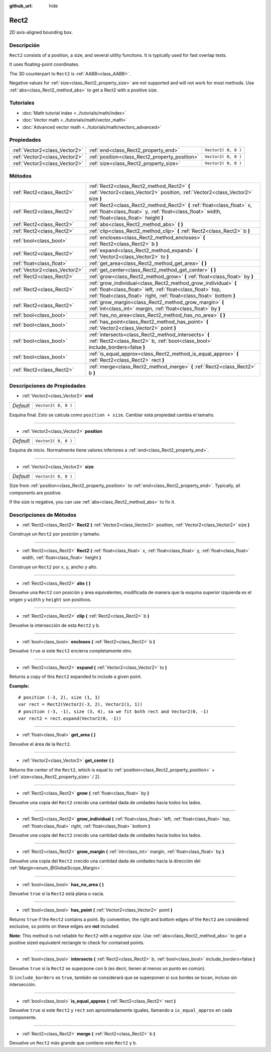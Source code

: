 :github_url: hide

.. Generated automatically by doc/tools/make_rst.py in Godot's source tree.
.. DO NOT EDIT THIS FILE, but the Rect2.xml source instead.
.. The source is found in doc/classes or modules/<name>/doc_classes.

.. _class_Rect2:

Rect2
=====

2D axis-aligned bounding box.

Descripción
----------------------

``Rect2`` consists of a position, a size, and several utility functions. It is typically used for fast overlap tests.

It uses floating-point coordinates.

The 3D counterpart to ``Rect2`` is :ref:`AABB<class_AABB>`.

Negative values for :ref:`size<class_Rect2_property_size>` are not supported and will not work for most methods. Use :ref:`abs<class_Rect2_method_abs>` to get a Rect2 with a positive size.

Tutoriales
--------------------

- :doc:`Math tutorial index <../tutorials/math/index>`

- :doc:`Vector math <../tutorials/math/vector_math>`

- :doc:`Advanced vector math <../tutorials/math/vectors_advanced>`

Propiedades
----------------------

+-------------------------------+------------------------------------------------+---------------------+
| :ref:`Vector2<class_Vector2>` | :ref:`end<class_Rect2_property_end>`           | ``Vector2( 0, 0 )`` |
+-------------------------------+------------------------------------------------+---------------------+
| :ref:`Vector2<class_Vector2>` | :ref:`position<class_Rect2_property_position>` | ``Vector2( 0, 0 )`` |
+-------------------------------+------------------------------------------------+---------------------+
| :ref:`Vector2<class_Vector2>` | :ref:`size<class_Rect2_property_size>`         | ``Vector2( 0, 0 )`` |
+-------------------------------+------------------------------------------------+---------------------+

Métodos
--------------

+-------------------------------+----------------------------------------------------------------------------------------------------------------------------------------------------------------------------------------------------------+
| :ref:`Rect2<class_Rect2>`     | :ref:`Rect2<class_Rect2_method_Rect2>` **(** :ref:`Vector2<class_Vector2>` position, :ref:`Vector2<class_Vector2>` size **)**                                                                            |
+-------------------------------+----------------------------------------------------------------------------------------------------------------------------------------------------------------------------------------------------------+
| :ref:`Rect2<class_Rect2>`     | :ref:`Rect2<class_Rect2_method_Rect2>` **(** :ref:`float<class_float>` x, :ref:`float<class_float>` y, :ref:`float<class_float>` width, :ref:`float<class_float>` height **)**                           |
+-------------------------------+----------------------------------------------------------------------------------------------------------------------------------------------------------------------------------------------------------+
| :ref:`Rect2<class_Rect2>`     | :ref:`abs<class_Rect2_method_abs>` **(** **)**                                                                                                                                                           |
+-------------------------------+----------------------------------------------------------------------------------------------------------------------------------------------------------------------------------------------------------+
| :ref:`Rect2<class_Rect2>`     | :ref:`clip<class_Rect2_method_clip>` **(** :ref:`Rect2<class_Rect2>` b **)**                                                                                                                             |
+-------------------------------+----------------------------------------------------------------------------------------------------------------------------------------------------------------------------------------------------------+
| :ref:`bool<class_bool>`       | :ref:`encloses<class_Rect2_method_encloses>` **(** :ref:`Rect2<class_Rect2>` b **)**                                                                                                                     |
+-------------------------------+----------------------------------------------------------------------------------------------------------------------------------------------------------------------------------------------------------+
| :ref:`Rect2<class_Rect2>`     | :ref:`expand<class_Rect2_method_expand>` **(** :ref:`Vector2<class_Vector2>` to **)**                                                                                                                    |
+-------------------------------+----------------------------------------------------------------------------------------------------------------------------------------------------------------------------------------------------------+
| :ref:`float<class_float>`     | :ref:`get_area<class_Rect2_method_get_area>` **(** **)**                                                                                                                                                 |
+-------------------------------+----------------------------------------------------------------------------------------------------------------------------------------------------------------------------------------------------------+
| :ref:`Vector2<class_Vector2>` | :ref:`get_center<class_Rect2_method_get_center>` **(** **)**                                                                                                                                             |
+-------------------------------+----------------------------------------------------------------------------------------------------------------------------------------------------------------------------------------------------------+
| :ref:`Rect2<class_Rect2>`     | :ref:`grow<class_Rect2_method_grow>` **(** :ref:`float<class_float>` by **)**                                                                                                                            |
+-------------------------------+----------------------------------------------------------------------------------------------------------------------------------------------------------------------------------------------------------+
| :ref:`Rect2<class_Rect2>`     | :ref:`grow_individual<class_Rect2_method_grow_individual>` **(** :ref:`float<class_float>` left, :ref:`float<class_float>` top, :ref:`float<class_float>` right, :ref:`float<class_float>`  bottom **)** |
+-------------------------------+----------------------------------------------------------------------------------------------------------------------------------------------------------------------------------------------------------+
| :ref:`Rect2<class_Rect2>`     | :ref:`grow_margin<class_Rect2_method_grow_margin>` **(** :ref:`int<class_int>` margin, :ref:`float<class_float>` by **)**                                                                                |
+-------------------------------+----------------------------------------------------------------------------------------------------------------------------------------------------------------------------------------------------------+
| :ref:`bool<class_bool>`       | :ref:`has_no_area<class_Rect2_method_has_no_area>` **(** **)**                                                                                                                                           |
+-------------------------------+----------------------------------------------------------------------------------------------------------------------------------------------------------------------------------------------------------+
| :ref:`bool<class_bool>`       | :ref:`has_point<class_Rect2_method_has_point>` **(** :ref:`Vector2<class_Vector2>` point **)**                                                                                                           |
+-------------------------------+----------------------------------------------------------------------------------------------------------------------------------------------------------------------------------------------------------+
| :ref:`bool<class_bool>`       | :ref:`intersects<class_Rect2_method_intersects>` **(** :ref:`Rect2<class_Rect2>` b, :ref:`bool<class_bool>` include_borders=false **)**                                                                  |
+-------------------------------+----------------------------------------------------------------------------------------------------------------------------------------------------------------------------------------------------------+
| :ref:`bool<class_bool>`       | :ref:`is_equal_approx<class_Rect2_method_is_equal_approx>` **(** :ref:`Rect2<class_Rect2>` rect **)**                                                                                                    |
+-------------------------------+----------------------------------------------------------------------------------------------------------------------------------------------------------------------------------------------------------+
| :ref:`Rect2<class_Rect2>`     | :ref:`merge<class_Rect2_method_merge>` **(** :ref:`Rect2<class_Rect2>` b **)**                                                                                                                           |
+-------------------------------+----------------------------------------------------------------------------------------------------------------------------------------------------------------------------------------------------------+

Descripciones de Propiedades
--------------------------------------------------------

.. _class_Rect2_property_end:

- :ref:`Vector2<class_Vector2>` **end**

+-----------+---------------------+
| *Default* | ``Vector2( 0, 0 )`` |
+-----------+---------------------+

Esquina final. Esto se calcula como ``position + size``. Cambiar esta propiedad cambia el tamaño.

----

.. _class_Rect2_property_position:

- :ref:`Vector2<class_Vector2>` **position**

+-----------+---------------------+
| *Default* | ``Vector2( 0, 0 )`` |
+-----------+---------------------+

Esquina de inicio. Normalmente tiene valores inferiores a :ref:`end<class_Rect2_property_end>`.

----

.. _class_Rect2_property_size:

- :ref:`Vector2<class_Vector2>` **size**

+-----------+---------------------+
| *Default* | ``Vector2( 0, 0 )`` |
+-----------+---------------------+

Size from :ref:`position<class_Rect2_property_position>` to :ref:`end<class_Rect2_property_end>`. Typically, all components are positive.

If the size is negative, you can use :ref:`abs<class_Rect2_method_abs>` to fix it.

Descripciones de Métodos
------------------------------------------------

.. _class_Rect2_method_Rect2:

- :ref:`Rect2<class_Rect2>` **Rect2** **(** :ref:`Vector2<class_Vector2>` position, :ref:`Vector2<class_Vector2>` size **)**

Construye un ``Rect2`` por posición y tamaño.

----

- :ref:`Rect2<class_Rect2>` **Rect2** **(** :ref:`float<class_float>` x, :ref:`float<class_float>` y, :ref:`float<class_float>` width, :ref:`float<class_float>` height **)**

Construye un ``Rect2`` por x, y, ancho y alto.

----

.. _class_Rect2_method_abs:

- :ref:`Rect2<class_Rect2>` **abs** **(** **)**

Devuelve una ``Rect2`` con posición y área equivalentes, modificada de manera que la esquina superior izquierda es el origen y ``width`` y ``height`` son positivos.

----

.. _class_Rect2_method_clip:

- :ref:`Rect2<class_Rect2>` **clip** **(** :ref:`Rect2<class_Rect2>` b **)**

Devuelve la intersección de esta ``Rect2`` y b.

----

.. _class_Rect2_method_encloses:

- :ref:`bool<class_bool>` **encloses** **(** :ref:`Rect2<class_Rect2>` b **)**

Devuelve ``true`` si este ``Rect2`` encierra completamente otro.

----

.. _class_Rect2_method_expand:

- :ref:`Rect2<class_Rect2>` **expand** **(** :ref:`Vector2<class_Vector2>` to **)**

Returns a copy of this ``Rect2`` expanded to include a given point.

\ **Example:**\ 

::

    # position (-3, 2), size (1, 1)
    var rect = Rect2(Vector2(-3, 2), Vector2(1, 1))
    # position (-3, -1), size (3, 4), so we fit both rect and Vector2(0, -1)
    var rect2 = rect.expand(Vector2(0, -1))

----

.. _class_Rect2_method_get_area:

- :ref:`float<class_float>` **get_area** **(** **)**

Devuelve el área de la ``Rect2``.

----

.. _class_Rect2_method_get_center:

- :ref:`Vector2<class_Vector2>` **get_center** **(** **)**

Returns the center of the ``Rect2``, which is equal to :ref:`position<class_Rect2_property_position>` + (:ref:`size<class_Rect2_property_size>` / 2).

----

.. _class_Rect2_method_grow:

- :ref:`Rect2<class_Rect2>` **grow** **(** :ref:`float<class_float>` by **)**

Devuelve una copia del ``Rect2`` crecido una cantidad dada de unidades hacia todos los lados.

----

.. _class_Rect2_method_grow_individual:

- :ref:`Rect2<class_Rect2>` **grow_individual** **(** :ref:`float<class_float>` left, :ref:`float<class_float>` top, :ref:`float<class_float>` right, :ref:`float<class_float>`  bottom **)**

Devuelve una copia del ``Rect2`` crecido una cantidad dada de unidades hacia todos los lados.

----

.. _class_Rect2_method_grow_margin:

- :ref:`Rect2<class_Rect2>` **grow_margin** **(** :ref:`int<class_int>` margin, :ref:`float<class_float>` by **)**

Devuelve una copia del ``Rect2`` crecido una cantidad dada de unidades hacia la dirección del :ref:`Margin<enum_@GlobalScope_Margin>`.

----

.. _class_Rect2_method_has_no_area:

- :ref:`bool<class_bool>` **has_no_area** **(** **)**

Devuelve ``true`` si la ``Rect2`` está plana o vacía.

----

.. _class_Rect2_method_has_point:

- :ref:`bool<class_bool>` **has_point** **(** :ref:`Vector2<class_Vector2>` point **)**

Returns ``true`` if the ``Rect2`` contains a point. By convention, the right and bottom edges of the ``Rect2`` are considered exclusive, so points on these edges are **not** included.

\ **Note:** This method is not reliable for ``Rect2`` with a *negative size*. Use :ref:`abs<class_Rect2_method_abs>` to get a positive sized equivalent rectangle to check for contained points.

----

.. _class_Rect2_method_intersects:

- :ref:`bool<class_bool>` **intersects** **(** :ref:`Rect2<class_Rect2>` b, :ref:`bool<class_bool>` include_borders=false **)**

Devuelve ``true`` si la ``Rect2`` se superpone con ``b`` (es decir, tienen al menos un punto en común).

Si ``include_borders`` es ``true``, también se considerará que se superponen si sus bordes se tocan, incluso sin intersección.

----

.. _class_Rect2_method_is_equal_approx:

- :ref:`bool<class_bool>` **is_equal_approx** **(** :ref:`Rect2<class_Rect2>` rect **)**

Devuelve ``true`` si este ``Rect2`` y ``rect`` son aproximadamente iguales, llamando a ``is_equal_approx`` en cada componente.

----

.. _class_Rect2_method_merge:

- :ref:`Rect2<class_Rect2>` **merge** **(** :ref:`Rect2<class_Rect2>` b **)**

Devuelve un ``Rect2`` más grande que contiene este ``Rect2`` y ``b``.

.. |virtual| replace:: :abbr:`virtual (This method should typically be overridden by the user to have any effect.)`
.. |const| replace:: :abbr:`const (This method has no side effects. It doesn't modify any of the instance's member variables.)`
.. |vararg| replace:: :abbr:`vararg (This method accepts any number of arguments after the ones described here.)`
